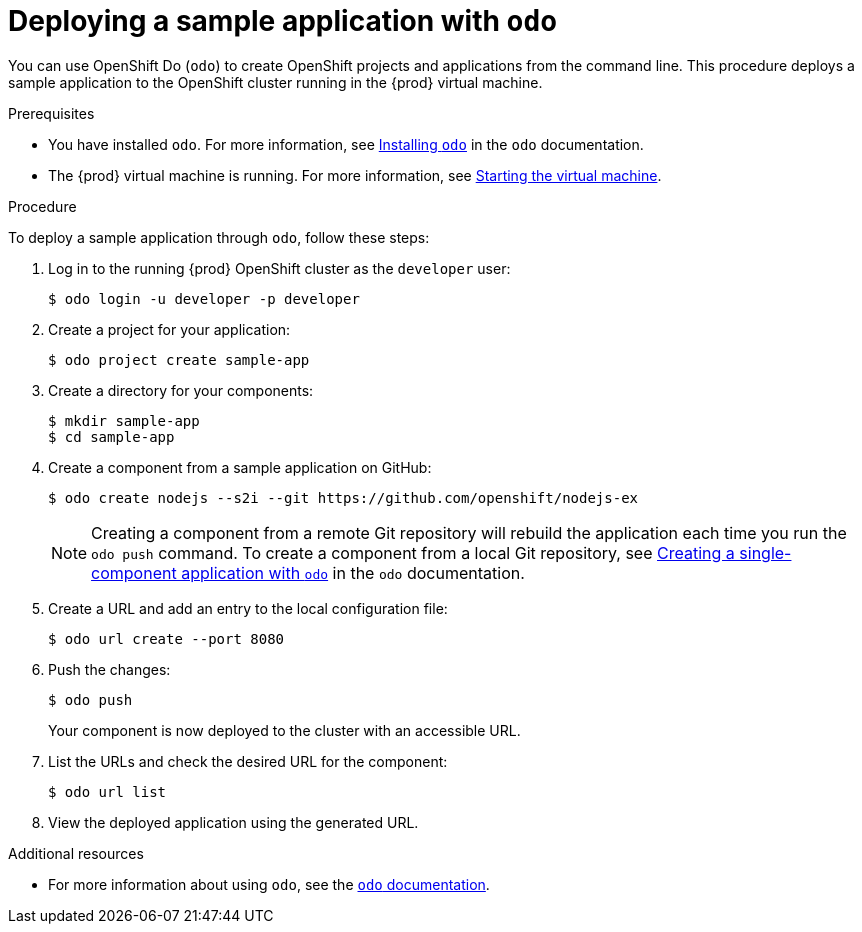 [id="deploying-sample-application-with-odo_{context}"]
= Deploying a sample application with `odo`

You can use OpenShift Do ([command]`odo`) to create OpenShift projects and applications from the command line.
This procedure deploys a sample application to the OpenShift cluster running in the {prod} virtual machine.

.Prerequisites

* You have installed [command]`odo`.
For more information, see link:{odo-docs-url-installing}[Installing `odo`] in the [command]`odo` documentation.
* The {prod} virtual machine is running.
For more information, see link:{crc-gsg-url}#starting-the-virtual-machine_gsg[Starting the virtual machine].

.Procedure

To deploy a sample application through [command]`odo`, follow these steps:

. Log in to the running {prod} OpenShift cluster as the `developer` user:
+
[subs="+quotes,attributes"]
----
$ odo login -u developer -p developer
----

. Create a project for your application:
+
[subs="+quotes,attributes"]
----
$ odo project create sample-app
----

. Create a directory for your components:
+
[subs="+quotes,attributes"]
----
$ mkdir sample-app
$ cd sample-app
----

. Create a component from a sample application on GitHub:
+
[subs="+quotes,attributes"]
----
$ odo create nodejs --s2i --git https://github.com/openshift/nodejs-ex
----
+
[NOTE]
====
Creating a component from a remote Git repository will rebuild the application each time you run the [command]`odo push` command.
To create a component from a local Git repository, see link:{odo-docs-url-single-component}[Creating a single-component application with `odo`] in the [command]`odo` documentation.
====

. Create a URL and add an entry to the local configuration file:
+
[subs="+quotes,attributes"]
----
$ odo url create --port 8080
----

. Push the changes:
+
[subs="+quotes,attributes"]
----
$ odo push
----
+
Your component is now deployed to the cluster with an accessible URL.

. List the URLs and check the desired URL for the component:
+
[subs="+quotes,attributes"]
----
$ odo url list
----

. View the deployed application using the generated URL.

.Additional resources

* For more information about using [command]`odo`, see the link:{odo-docs-url}[`odo` documentation].
